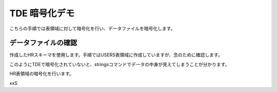 ###########################
TDE 暗号化デモ
###########################

こちらの手順では表領域に対して暗号化を行い、データファイルを暗号化します。

****************************
データファイルの確認
****************************

作成したHRスキーマを使用します。手順ではUSERS表領域に作成していますが、念のために確認します。

.. code-block:: sql
   :caption: PDBで実行 (sysユーザー)

    -- PDBにSYSユーザーで接続
    SQL> set markup csv on

    -- HRスキーマの表領域を確認
    SQL> select username, default_tablespace from dba_users where username ='HR';
    "USERNAME","DEFAULT_TABLESPACE"
    "HR"      ,"USERS"

    -- USER表領域が格納されるデータファイルのパスを確認
    SQL> select tablespace_name, file_name from dba_data_files where tablespace_name = 'USERS';
    "TABLESPACE_NAME","FILE_NAME"
    "USERS"          ,"/opt/oracle/oradata/FREE/FREEPDB1/users01.dbf"

    -- データファイルの中身を確認
    SQL> !strings /opt/oracle/oradata/FREE/FREEPDB1/users01.dbf
    }|{z
    VFREE
    USERS
    ...
    CJOHNSON
    44.1632.960034
    SA_REP
    O       Kimberely
    Grant
    KGRANT
    44.1632.960033
    SA_REP
    Jack
    Livingston
    JLIVINGS
    44.1632.960032
    ...


このようにTDEで暗号化されていないと、stringsコマンドでデータの中身が見えてしまうことが分かります。

HR表領域の暗号化を行います。

.. code-block:: sql
    :caption: PDBで実行 (sysユーザー)

    -- 実行時間を計測
    SQL> set timing on

    -- HRスキーマを暗号化
    SQL> alter tablespace users encryption online using 'AES256' encrypt;
    
    Tablespace altered.

    Elapsed: 00:00:07.02

    -- データファイルの暗号化を確認する
    SQL> !strings /opt/oracle/oradata/FREE/FREEPDB1/users01.dbf
    ...
    mK=.
    qM$;
    /[Ur
    N5Y9N
    ZSaKE
    y!Ac
    oH/P
    <a)3:oii
    /`_S
    }l d%
    ...
    
    -- SQLは問題なく実行されることを確認
    SQL> select * from hr.jobs;
    "JOB_ID","JOB_TITLE","MIN_SALARY","MAX_SALARY"
    "AD_PRES","President",20080,40000
    "AD_VP","Administration Vice President",15000,30000
    "AD_ASST","Administration Assistant",3000,6000
    "FI_MGR","Finance Manager",8200,16000
    "FI_ACCOUNT","Accountant",4200,9000
    "AC_MGR","Accounting Manager",8200,16000
    "AC_ACCOUNT","Public Accountant",4200,9000
    "SA_MAN","Sales Manager",10000,20080
    "SA_REP","Sales Representative",6000,12008
    "PU_MAN","Purchasing Manager",8000,15000
    "PU_CLERK","Purchasing Clerk",2500,5500
    "ST_MAN","Stock Manager",5500,8500
    "ST_CLERK","Stock Clerk",2008,5000
    "SH_CLERK","Shipping Clerk",2500,5500
    "IT_PROG","Programmer",4000,10000
    "MK_MAN","Marketing Manager",9000,15000
    "MK_REP","Marketing Representative",4000,9000
    "HR_REP","Human Resources Representative",4000,9000
    "PR_REP","Public Relations Representative",4500,10500

    19 rows selected.

xxS